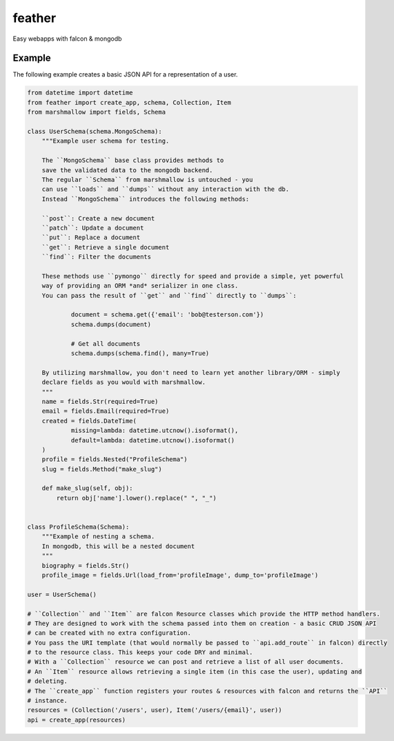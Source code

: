 =======
feather
=======


.. image:: https://img.shields.io/pypi/v/feather.svg
        :target: https://pypi.python.org/pypi/feather

.. image:: https://img.shields.io/travis/JamesRamm/feather.svg
        :target: https://travis-ci.org/JamesRamm/feather

.. image:: https://readthedocs.org/projects/feather/badge/?version=latest
        :target: https://feather.readthedocs.io/en/latest/?badge=latest
        :alt: Documentation Status

.. image:: https://pyup.io/repos/github/JamesRamm/feather/shield.svg
     :target: https://pyup.io/repos/github/JamesRamm/feather/
     :alt: Updates


Easy webapps with falcon & mongodb


Example
--------

The following example creates a basic JSON API for a representation of a user.

.. code-block:: python

    from datetime import datetime
    from feather import create_app, schema, Collection, Item
    from marshmallow import fields, Schema

    class UserSchema(schema.MongoSchema):
        """Example user schema for testing.

        The ``MongoSchema`` base class provides methods to
        save the validated data to the mongodb backend.
        The regular ``Schema`` from marshmallow is untouched - you
        can use ``loads`` and ``dumps`` without any interaction with the db.
        Instead ``MongoSchema`` introduces the following methods:

        ``post``: Create a new document
        ``patch``: Update a document
        ``put``: Replace a document
        ``get``: Retrieve a single document
        ``find``: Filter the documents

        These methods use ``pymongo`` directly for speed and provide a simple, yet powerful
        way of providing an ORM *and* serializer in one class.
        You can pass the result of ``get`` and ``find`` directly to ``dumps``:

                document = schema.get({'email': 'bob@testerson.com'})
                schema.dumps(document)

                # Get all documents
                schema.dumps(schema.find(), many=True)

        By utilizing marshmallow, you don't need to learn yet another library/ORM - simply
        declare fields as you would with marshmallow.
        """
        name = fields.Str(required=True)
        email = fields.Email(required=True)
        created = fields.DateTime(
                missing=lambda: datetime.utcnow().isoformat(),
                default=lambda: datetime.utcnow().isoformat()
        )
        profile = fields.Nested("ProfileSchema")
        slug = fields.Method("make_slug")

        def make_slug(self, obj):
            return obj['name'].lower().replace(" ", "_")


    class ProfileSchema(Schema):
        """Example of nesting a schema.
        In mongodb, this will be a nested document
        """
        biography = fields.Str()
        profile_image = fields.Url(load_from='profileImage', dump_to='profileImage')

    user = UserSchema()

    # ``Collection`` and ``Item`` are falcon Resource classes which provide the HTTP method handlers.
    # They are designed to work with the schema passed into them on creation - a basic CRUD JSON API
    # can be created with no extra configuration.
    # You pass the URI template (that would normally be passed to ``api.add_route`` in falcon) directly
    # to the resource class. This keeps your code DRY and minimal.
    # With a ``Collection`` resource we can post and retrieve a list of all user documents.
    # An ``Item`` resource allows retrieving a single item (in this case the user), updating and
    # deleting.
    # The ``create_app`` function registers your routes & resources with falcon and returns the ``API``
    # instance.
    resources = (Collection('/users', user), Item('/users/{email}', user))
    api = create_app(resources)



